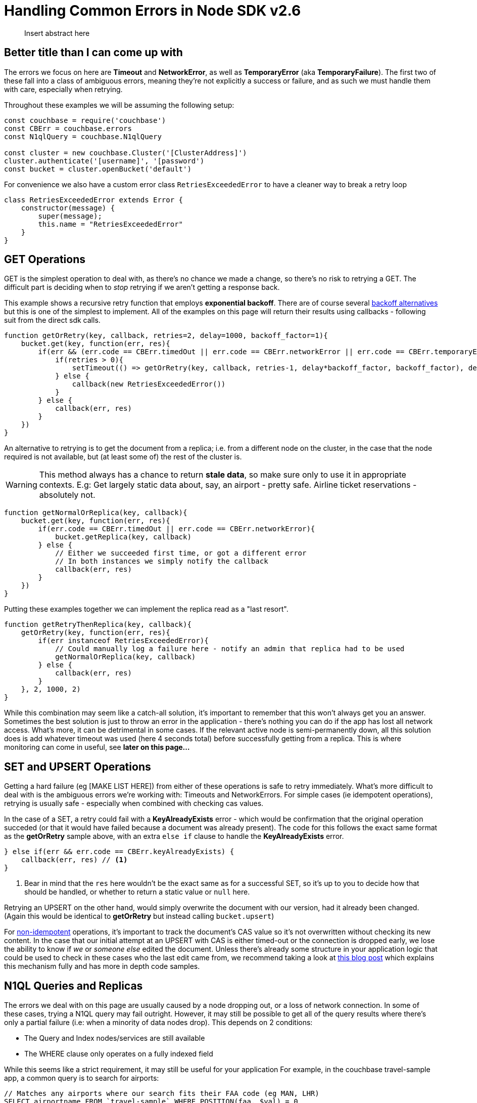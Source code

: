 = Handling Common Errors in Node SDK v2.6

[abstract]
Insert abstract here

== Better title than I can come up with
The errors we focus on here are *Timeout* and *NetworkError*, as well as *TemporaryError* (aka *TemporaryFailure*). The first two of these fall into a class of ambiguous errors, meaning they're not explicitly a success or failure, and as such we must handle them with care, especially when retrying.

Throughout these examples we will be assuming the following setup:
[source,javascript]
----
const couchbase = require('couchbase')
const CBErr = couchbase.errors
const N1qlQuery = couchbase.N1qlQuery

const cluster = new couchbase.Cluster('[ClusterAddress]')
cluster.authenticate('[username]', '[password')
const bucket = cluster.openBucket('default')
----

For convenience we also have a custom error class `RetriesExceededError` to have a cleaner way to break a retry loop
[source,javascript]
----
class RetriesExceededError extends Error {
    constructor(message) {
        super(message);
        this.name = "RetriesExceededError"
    }
}
----

== GET Operations
GET is the simplest operation to deal with, as there's no chance we made a change, so there's no risk to retrying a GET. The difficult part is deciding when to _stop_ retrying if we aren't getting a response back.

This example shows a recursive retry function that employs *exponential backoff*. There are of course several https://example.com[backoff alternatives] but this is one of the simplest to implement. All of the examples on this page will return their results using callbacks - following suit from the direct sdk calls.

[source,javascript]
----
function getOrRetry(key, callback, retries=2, delay=1000, backoff_factor=1){
    bucket.get(key, function(err, res){
        if(err && (err.code == CBErr.timedOut || err.code == CBErr.networkError || err.code == CBErr.temporaryError)){
            if(retries > 0){
                setTimeout(() => getOrRetry(key, callback, retries-1, delay*backoff_factor, backoff_factor), delay)
            } else {
                callback(new RetriesExceededError())
            }
        } else {
            callback(err, res)
        }
    })
}
----

An alternative to retrying is to get the document from a replica; i.e. from a different node on the cluster, in the case that the node required is not available, but (at least some of) the rest of the cluster is. 

WARNING: This method always has a chance to return *stale data*, so make sure only to use it in appropriate contexts. 
E.g:{nbsp}Get largely static data about, say, an airport - pretty safe. Airline ticket reservations - absolutely not. 

[source,javascript]
----
function getNormalOrReplica(key, callback){
    bucket.get(key, function(err, res){
        if(err.code == CBErr.timedOut || err.code == CBErr.networkError){
            bucket.getReplica(key, callback)
        } else {
            // Either we succeeded first time, or got a different error
            // In both instances we simply notify the callback
            callback(err, res)
        }
    })
}
----

Putting these examples together we can implement the replica read as a "last resort".
[source,javascript]
----
function getRetryThenReplica(key, callback){
    getOrRetry(key, function(err, res){
        if(err instanceof RetriesExceededError){
            // Could manually log a failure here - notify an admin that replica had to be used
            getNormalOrReplica(key, callback)
        } else {
            callback(err, res)
        }
    }, 2, 1000, 2)
}
----

While this combination may seem like a catch-all solution, it's important to remember that this won't always get you an answer. Sometimes the best solution is just to throw an error in the application - there's nothing you can do if the app has lost all network access.
What's more, it can be detrimental in some cases. If the relevant active node is semi-permanently down, all this solution does is add whatever timeout was used (here 4 seconds total) before successfully getting from a replica. This is where monitoring can come in useful, see *later on this page...*

== SET and UPSERT Operations
Getting a hard failure (eg [MAKE LIST HERE]) from either of these operations is safe to retry immediately. 
What's more difficult to deal with is the ambiguous errors we're working with: Timeouts and NetworkErrors. For simple cases (ie idempotent operations), retrying is usually safe - especially when combined with checking cas values.

In the case of a SET, a retry could fail with a *KeyAlreadyExists* error - which would be confirmation that the original operation succeded (or that it would have failed because a document was already present). The code for this follows the exact same format as the *getOrRetry* sample above, with an extra `else if` clause to handle the *KeyAlreadyExists* error.
[source,javascript]
----
} else if(err && err.code == CBErr.keyAlreadyExists) {
    callback(err, res) // <1>
}
----
<1> Bear in mind that the `res` here wouldn't be the exact same as for a successful SET, so it's up to you to decide how that should be handled, or whether to return a static value or `null` here.

Retrying an UPSERT on the other hand, would simply overwrite the document with our version, had it already been changed.
(Again this would be identical to *getOrRetry* but instead calling `bucket.upsert`)

For http://HOVER_WOULD_BE_BETTER[non-idempotent] operations, it's important to track the document's CAS value so it's not overwritten without checking its new content.
In the case that our initial attempt at an UPSERT with CAS is either timed-out or the connection is dropped early, we lose the ability to know if _we_ or _someone else_ edited the document. Unless there's already some structure in your application logic that could be used to check in these cases who the last edit came from, we recommend taking a look at http://BLOGPOST[this blog post] which explains this mechanism fully and has more in depth code samples.

== N1QL Queries and Replicas
The errors we deal with on this page are usually caused by a node dropping out, or a loss of network connection. In some of these cases, trying a N1QL query may fail outright.
However, it may still be possible to get all of the query results where there's only a partial failure (i.e: when a minority of data nodes drop).
This depends on 2 conditions:

* The Query and Index nodes/services are still available
* The WHERE clause only operates on a fully indexed field

While this seems like a strict requirement, it may still be useful for your application
For example, in the couchbase travel-sample app, a common query is to search for airports:

[source,n1lq]
----
// Matches any airports where our search fits their FAA code (eg MAN, LHR) 
SELECT airportname FROM `travel-sample` WHERE POSITION(faa, $val) = 0
----

In the case described, the result of running this query would be a timeout error - as the query tries to access the documents on the failed node to get the airport names.
But we can still get data directly from the index we're using (the FAA index). For example, both of the following queries would work:

[source,n1lq]
----
SELECT faa FROM `travel-sample` WHERE POSITION(faa, $val) = 0
SELECT meta().id FROM `travel-sample` WHERE POSITION(faa, $val) = 0
----

The latter of these queries gives us all the document IDs for the results. This is useful because we can now fetch the documents ourselves, choosing to either

A. Get only the documents that are available on their active nodes
B. Get the active docs, and the replicas for the remaining docs

Here's a code sample showing option B:
[source,javascript]
----
const q = N1qlQuery.fromString("SELECT airportname FROM `travel-sample` WHERE POSITION(faa, $val) = 0")
const simple_q = N1qlQuery.fromString("SELECT meta().id FROM `travel-sample` WHERE POSITION(faa, $val) = 0")

function N1QLFetchAirports(search, callback) {
    let param = search.toLowerCase()

    bucket.query(q, [param], (err, rows) => {
        if(err && err.code == CBErr.timedOut){

            // If the original query timed out, try the simple one
            bucket.query(simple_q, [param], (err, rows) => {

                // An error here means we just give up
                if(err) return callback(err)

                // Get the document IDs as a list, so we can getMulti them
                let IDs = rows.map(x => x.id)
                bucket.getMulti(IDs, (num_errs, get_rows) => {

                    // Filter for keys that got an error response, and get them from replicas
                    IDs = IDs.filter(x => get_rows[x].error)
                    bucket.getMultiReplica(IDs, (num_errs, replica_rows) => { // <1>
                        // Log failed gets
                        console.log("Failed to get", num_errs, "documents")
                        // Concatenate results, then format to match normal output
                        get_rows = {...get_rows, ...replica_rows}
                        let results = Object.keys(get_rows).map(k => ({
                            airportname: get_rows[k].value.airportname,
                            city: get_rows[k].value.city
                        }))
                        callback(err, results)
                    })
                })
            })
        } else {
            // Original query hard-failed
            callback(err, rows)
        }
    })
}
----
<1> The function *getMultiReplica* isn't actually implemented, but is simply performing getReplica in a loop (concurrently), and waiting until all responses have arrived.

